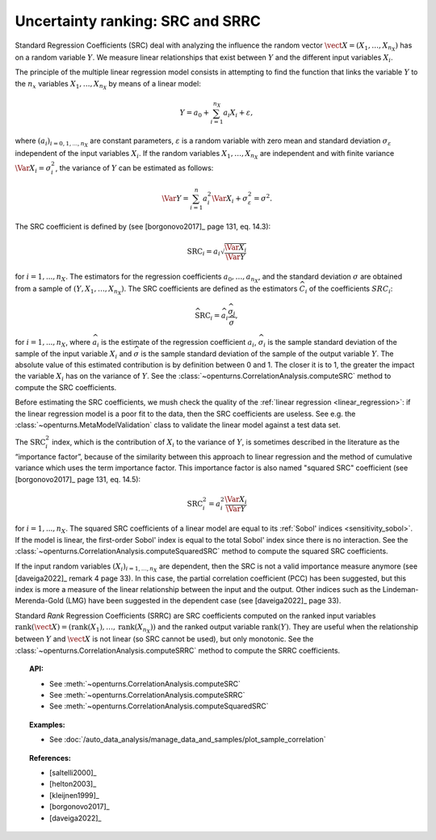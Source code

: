 .. _ranking_src:

Uncertainty ranking: SRC and SRRC
---------------------------------

Standard Regression Coefficients (SRC) deal with analyzing the influence the random vector
:math:`\vect{X} = \left( X_1,\ldots,X_{n_X} \right)` has on a random
variable :math:`Y`.
We measure linear relationships that exist between :math:`Y`
and the different input variables :math:`X_i`.

The principle of the multiple linear regression model consists in
attempting to find the function that links the
variable :math:`Y` to the :math:`n_x` variables
:math:`X_1,\ldots,X_{n_X}` by means of a linear model:

.. math::

    Y = a_0 + \sum_{i=1}^{n_X} a_i X_i + \varepsilon,

where :math:`(a_i)_{i = 0, 1, ..., n_X}` are constant parameters,
:math:`\varepsilon` is a random variable with zero mean
and standard deviation :math:`\sigma_{\varepsilon}` independent of the
input variables :math:`X_i`. If the random variables
:math:`X_1,\ldots,X_{n_X}` are independent and with finite variance
:math:`\Var{X_i} = \sigma_i^2`, the variance of :math:`Y` can be
estimated as follows:

.. math::

    \Var{Y} = \sum_{i=1}^n a_i^2 \Var{X_i} + \sigma_{\varepsilon}^2 = \sigma^2.

The SRC coefficient is defined by (see [borgonovo2017]_ page 131, eq. 14.3):

.. math::

    \operatorname{SRC}_i = a_i \sqrt{\frac{\Var{X_i}}{\Var{Y}}}

for :math:`i = 1, ..., n_X`.
The estimators for the regression coefficients
:math:`a_0,\ldots,a_{n_X}`, and the standard deviation
:math:`\sigma` are obtained from a sample of
:math:`(Y,X_1,\ldots,X_{n_X})`.
The SRC coefficients are defined as the estimators :math:`\widehat{C}_i`
of the coefficients :math:`SRC_i`:

.. math::

    \widehat{\operatorname{SRC}}_i = \widehat{a}_i \frac{\widehat{\sigma}_i}{\widehat{\sigma}},

for :math:`i = 1, ..., n_X`,
where :math:`\widehat{a}_i` is the estimate of the regression coefficient :math:`a_i`,
:math:`\widehat{\sigma}_i` is the sample standard
deviation of the sample of the input variable :math:`X_i`
and :math:`\widehat{\sigma}` is the sample standard
deviation of the sample of the output variable :math:`Y`.
The absolute value of this estimated
contribution is by definition between 0 and 1. The closer it is to 1,
the greater the impact the variable :math:`X_i` has on the variance of
:math:`Y`.
See the :class:`~openturns.CorrelationAnalysis.computeSRC` method to compute the SRC
coefficients.

Before estimating the SRC coefficients,
we mush check the quality of the :ref:`linear regression <linear_regression>`:
if the linear regression model
is a poor fit to the data, then the SRC coefficients are useless.
See e.g. the :class:`~openturns.MetaModelValidation` class to validate
the linear model against a test data set.

The :math:`\operatorname{SRC}_i^2` index, which is the contribution of :math:`X_i`
to the variance of :math:`Y`, is sometimes described in
the literature as the “importance factor”, because of the similarity
between this approach to linear regression and the method of cumulative
variance which uses the term importance factor.
This importance factor is also named "squared SRC" coefficient
(see [borgonovo2017]_ page 131, eq. 14.5):

.. math::

    \operatorname{SRC}_i^2 = a_i^2 \frac{\Var{X_i}}{\Var{Y}}

for :math:`i = 1, ..., n_X`.
The squared SRC coefficients of a linear model are equal to its
:ref:`Sobol' indices <sensitivity_sobol>`.
If the model is linear, the first-order Sobol' index is equal
to the total Sobol' index since there is no interaction.
See the :class:`~openturns.CorrelationAnalysis.computeSquaredSRC` method to compute the squared SRC
coefficients.

If the input random variables :math:`(X_i)_{i = 1, ..., n_X}` are dependent,
then the SRC is not a valid importance measure anymore (see [daveiga2022]_ remark 4
page 33).
In this case, the partial correlation coefficient (PCC) has been suggested, but
this index is more a measure of the linear relationship between the input and the
output.
Other indices such as the Lindeman-Merenda-Gold (LMG) have been suggested in the
dependent case (see [daveiga2022]_ page 33).

Standard *Rank* Regression Coefficients (SRRC) are SRC coefficients
computed on the ranked input variables
:math:`\operatorname{rank}(\vect{X}) = \left( \operatorname{rank}(X_1), \ldots, \operatorname{rank}(X_{n_X}) \right)`
and the ranked output variable :math:`\operatorname{rank}(Y)`.
They are useful when the relationship between :math:`Y`
and :math:`\vect{X}` is not linear (so SRC cannot be used),
but only monotonic.
See the :class:`~openturns.CorrelationAnalysis.computeSRRC` method to compute the SRRC
coefficients.

.. topic:: API:

    - See :meth:`~openturns.CorrelationAnalysis.computeSRC`
    - See :meth:`~openturns.CorrelationAnalysis.computeSRRC`
    - See :meth:`~openturns.CorrelationAnalysis.computeSquaredSRC`


.. topic:: Examples:

    - See :doc:`/auto_data_analysis/manage_data_and_samples/plot_sample_correlation`


.. topic:: References:

    - [saltelli2000]_
    - [helton2003]_
    - [kleijnen1999]_
    - [borgonovo2017]_
    - [daveiga2022]_
